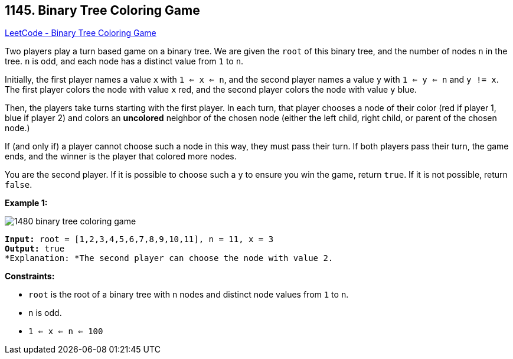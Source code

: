 == 1145. Binary Tree Coloring Game

https://leetcode.com/problems/binary-tree-coloring-game/[LeetCode - Binary Tree Coloring Game]

Two players play a turn based game on a binary tree.  We are given the `root` of this binary tree, and the number of nodes `n` in the tree.  `n` is odd, and each node has a distinct value from `1` to `n`.

Initially, the first player names a value `x` with `1 <= x <= n`, and the second player names a value `y` with `1 <= y <= n` and `y != x`.  The first player colors the node with value `x` red, and the second player colors the node with value `y` blue.

Then, the players take turns starting with the first player.  In each turn, that player chooses a node of their color (red if player 1, blue if player 2) and colors an *uncolored* neighbor of the chosen node (either the left child, right child, or parent of the chosen node.)

If (and only if) a player cannot choose such a node in this way, they must pass their turn.  If both players pass their turn, the game ends, and the winner is the player that colored more nodes.

You are the second player.  If it is possible to choose such a `y` to ensure you win the game, return `true`.  If it is not possible, return `false`.

 
*Example 1:*

image::https://assets.leetcode.com/uploads/2019/08/01/1480-binary-tree-coloring-game.png[]

[subs="verbatim,quotes"]
----
*Input:* root = [1,2,3,4,5,6,7,8,9,10,11], n = 11, x = 3
*Output:* true
*Explanation: *The second player can choose the node with value 2.
----

 
*Constraints:*


* `root` is the root of a binary tree with `n` nodes and distinct node values from `1` to `n`.
* `n` is odd.
* `1 <= x <= n <= 100`



